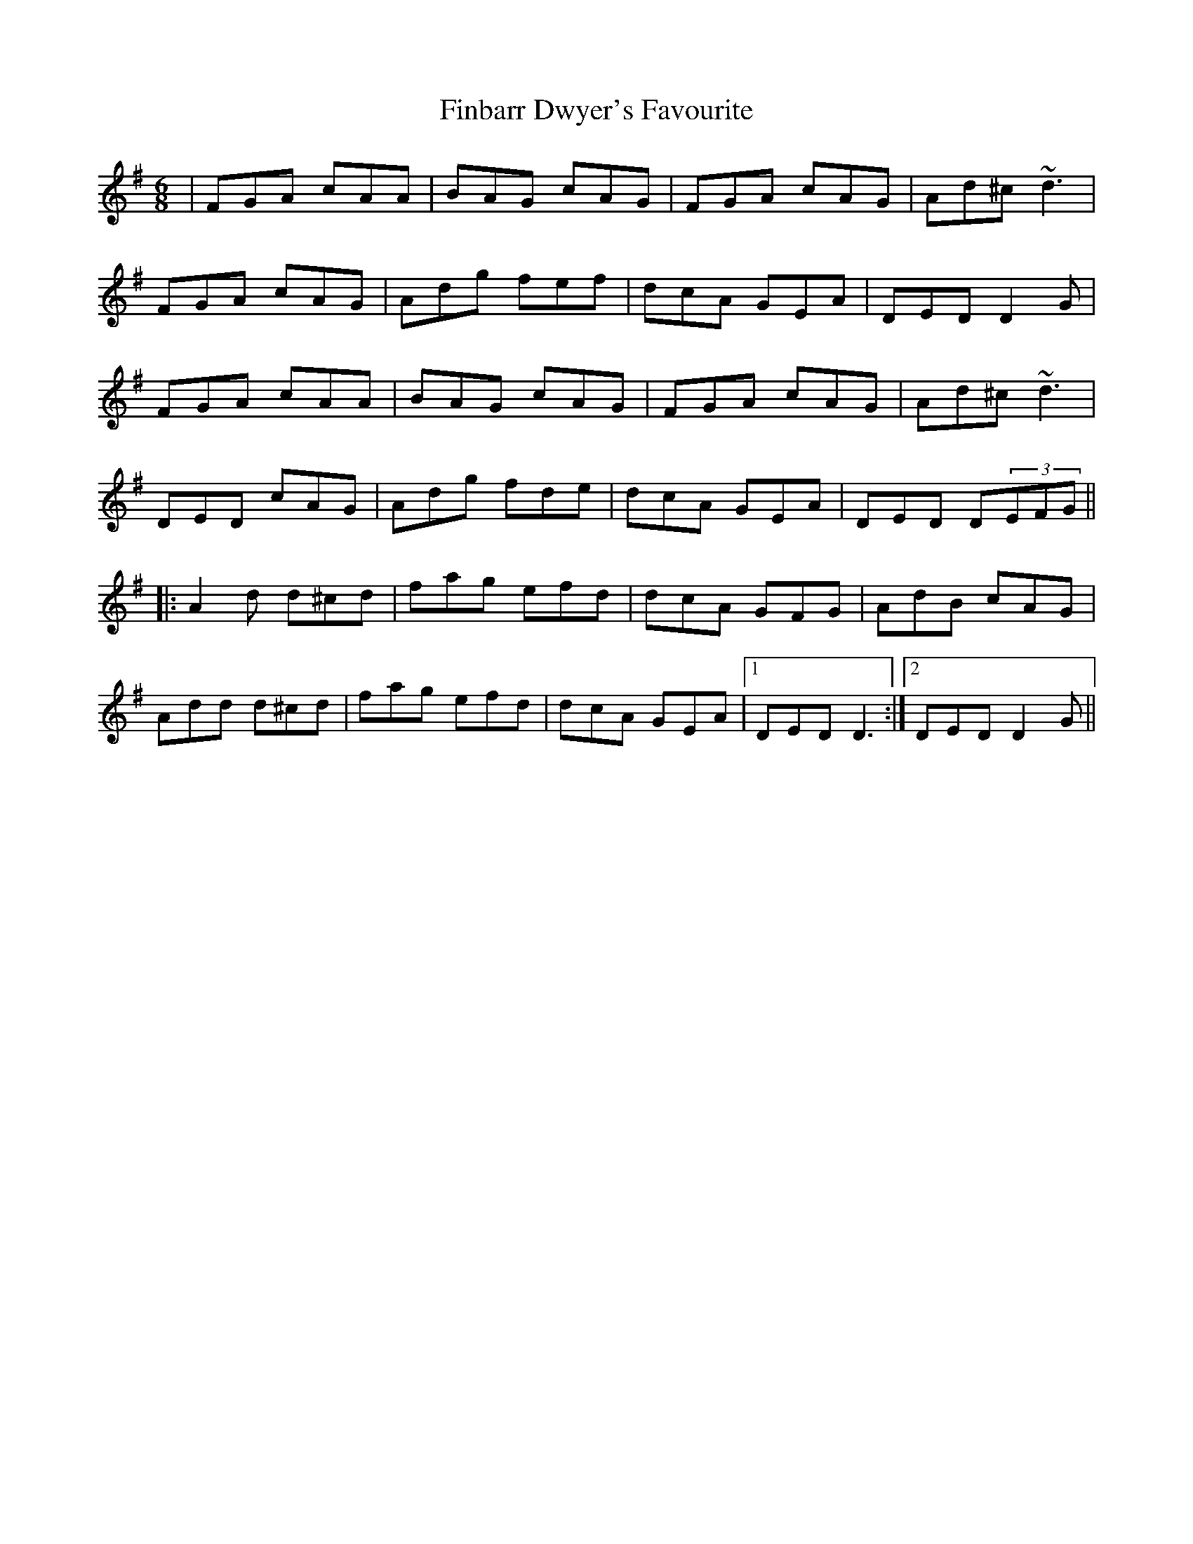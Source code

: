 X: 13037
T: Finbarr Dwyer's Favourite
R: jig
M: 6/8
K: Dmixolydian
|FGA cAA|BAG cAG|FGA cAG|Ad^c ~d3|
FGA cAG|Adg fef|dcA GEA|DED D2 G|
FGA cAA|BAG cAG|FGA cAG|Ad^c ~d3|
DED cAG|Adg fde|dcA GEA|DED D(3EFG||
|:A2 d d^cd|fag efd|dcA GFG|AdB cAG|
Add d^cd|fag efd|dcA GEA|1 DED D3:|2 DED D2 G||

